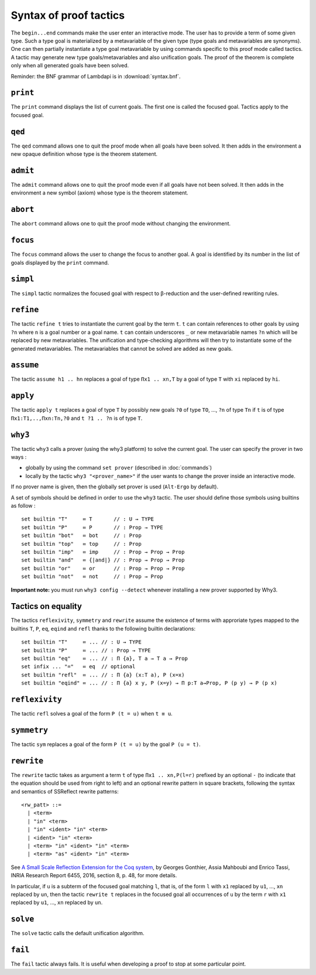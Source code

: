 Syntax of proof tactics
=======================

The ``begin...end`` commands make the user enter an interactive mode. The
user has to provide a term of some given type. Such a type goal is
materialized by a metavariable of the given type (type goals and
metavariables are synonyms). One can then partially instantiate a type goal
metavariable by using commands specific to this proof mode called
tactics. A tactic may generate new type goals/metavariables and also
unification goals. The proof of the theorem is complete only when all
generated goals have been solved.

Reminder: the BNF grammar of Lambdapi is in :download:`syntax.bnf`.

``print``
---------

The ``print`` command displays the list of current goals. The first one
is called the focused goal. Tactics apply to the focused goal.

``qed``
-------

The ``qed`` command allows one to quit the proof mode when all goals
have been solved. It then adds in the environment a new opaque
definition whose type is the theorem statement.

``admit``
---------

The ``admit`` command allows one to quit the proof mode even if all
goals have not been solved. It then adds in the environment a new symbol
(axiom) whose type is the theorem statement.

``abort``
---------

The ``abort`` command allows one to quit the proof mode without changing
the environment.

``focus``
---------

The ``focus`` command allows the user to change the focus to another
goal. A goal is identified by its number in the list of goals displayed
by the ``print`` command.

``simpl``
---------

The ``simpl`` tactic normalizes the focused goal with respect to
β-reduction and the user-defined rewriting rules.

``refine``
----------

The tactic ``refine t`` tries to instantiate the current goal by the
term ``t``. ``t`` can contain references to other goals by using ``?n``
where ``n`` is a goal number or a goal name. ``t`` can contain
underscores ``_`` or new metavariable names ``?n`` which will be
replaced by new metavariables. The unification and type-checking
algorithms will then try to instantiate some of the generated
metavariables. The metavariables that cannot be solved are added as new
goals.

``assume``
----------

The tactic ``assume h1 .. hn`` replaces a goal of type ``Πx1 .. xn,T``
by a goal of type ``T`` with ``xi`` replaced by ``hi``.

``apply``
---------

The tactic ``apply t`` replaces a goal of type ``T`` by possibly new
goals ``?0`` of type ``TO``, …, ``?n`` of type ``Tn`` if ``t`` is of
type ``Πx1:T1,..,Πxn:Tn,?0`` and ``t ?1 .. ?n`` is of type ``T``.

``why3``
--------

The tactic ``why3`` calls a prover (using the why3 platform) to solve
the current goal. The user can specify the prover in two ways :

* globally by using the command ``set prover`` (described in :doc:`commands`)

* locally by the tactic ``why3 "<prover_name>"`` if the user wants to change the
  prover inside an interactive mode.

If no prover name is given, then the globally set prover is used
(``Alt-Ergo`` by default).

A set of symbols should be defined in order to use the ``why3`` tactic.
The user should define those symbols using builtins as follow :

::

   set builtin "T"     ≔ T       // : U → TYPE
   set builtin "P"     ≔ P       // : Prop → TYPE
   set builtin "bot"   ≔ bot     // : Prop
   set builtin "top"   ≔ top     // : Prop
   set builtin "imp"   ≔ imp     // : Prop → Prop → Prop
   set builtin "and"   ≔ {|and|} // : Prop → Prop → Prop
   set builtin "or"    ≔ or      // : Prop → Prop → Prop
   set builtin "not"   ≔ not     // : Prop → Prop

**Important note:** you must run ``why3 config --detect`` whenever
installing a new prover supported by Why3.

Tactics on equality
-------------------

The tactics ``reflexivity``, ``symmetry`` and ``rewrite`` assume the
existence of terms with approriate types mapped to the builtins ``T``,
``P``, ``eq``, ``eqind`` and ``refl`` thanks to the following builtin
declarations:

::

   set builtin "T"     ≔ ... // : U → TYPE
   set builtin "P"     ≔ ... // : Prop → TYPE
   set builtin "eq"    ≔ ... // : Π {a}, T a → T a → Prop
   set infix ... "="   ≔ eq  // optional
   set builtin "refl"  ≔ ... // : Π {a} (x:T a), P (x=x)
   set builtin "eqind" ≔ ... // : Π {a} x y, P (x=y) → Π p:T a→Prop, P (p y) → P (p x)

``reflexivity``
---------------

The tactic ``refl`` solves a goal of the form ``P (t = u)`` when
``t ≡ u``.

``symmetry``
------------

The tactic ``sym`` replaces a goal of the form ``P (t = u)`` by the goal
``P (u = t)``.

``rewrite``
-----------

The ``rewrite`` tactic takes as argument a term ``t`` of type
``Πx1 .. xn,P(l=r)`` prefixed by an optional ``-`` (to indicate that the
equation should be used from right to left) and an optional rewrite
pattern in square brackets, following the syntax and semantics of
SSReflect rewrite patterns:

::

   <rw_patt> ::=
     | <term>
     | "in" <term>
     | "in" <ident> "in" <term>
     | <ident> "in" <term>
     | <term> "in" <ident> "in" <term>
     | <term> "as" <ident> "in" <term>

See `A Small Scale Reflection Extension for the Coq
system <http://hal.inria.fr/inria-00258384>`_, by Georges Gonthier,
Assia Mahboubi and Enrico Tassi, INRIA Research Report 6455, 2016,
section 8, p. 48, for more details.

In particular, if ``u`` is a subterm of the focused goal matching ``l``,
that is, of the form ``l`` with ``x1`` replaced by ``u1``, …, ``xn``
replaced by ``un``, then the tactic ``rewrite t`` replaces in the
focused goal all occurrences of ``u`` by the term ``r`` with ``x1``
replaced by ``u1``, …, ``xn`` replaced by ``un``.

``solve``
---------

The ``solve`` tactic calls the default unification algorithm.

``fail``
--------

The ``fail`` tactic always fails. It is useful when developing a proof
to stop at some particular point.
